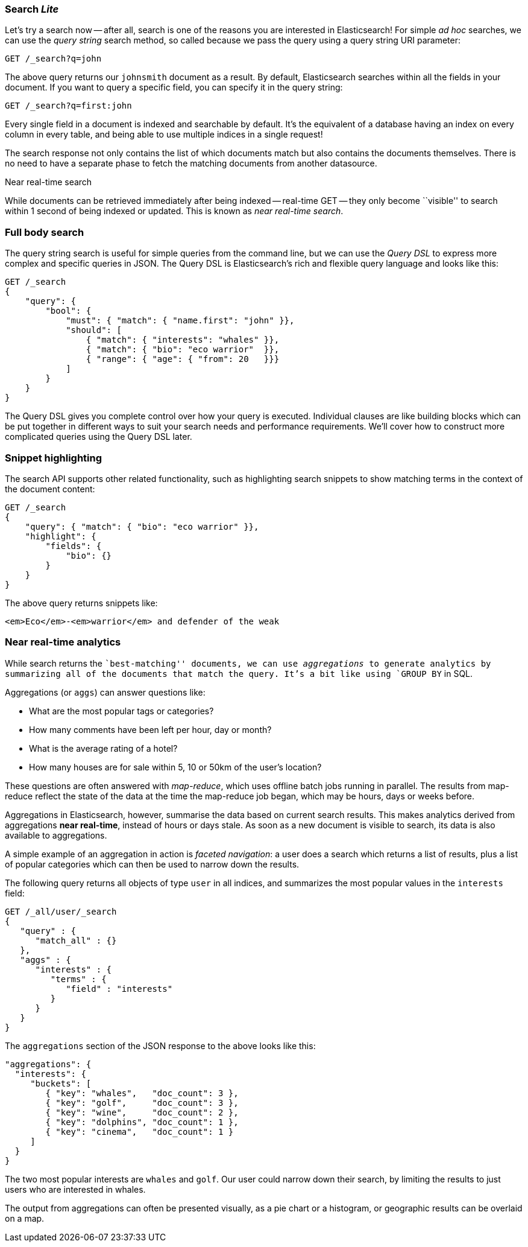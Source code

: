 === Search _Lite_

Let's try a search now -- after all, search is one of the reasons you are interested
in Elasticsearch! For simple _ad hoc_ searches, we can use the _query string_ search
method, so called because we pass the query using a query string URI parameter:

[source,js]
--------------------------------------------------
GET /_search?q=john
--------------------------------------------------

The above query returns our `johnsmith` document as a result. By default,
Elasticsearch searches within all the fields in your document.  If you want to
query a specific field, you can specify it in the query string:

[source,js]
--------------------------------------------------
GET /_search?q=first:john
--------------------------------------------------


Every single field in a document is indexed and searchable by default. It's
the equivalent of a database having an index on every column in
every table, and being able to use multiple indices in a single request!

The search response not only contains the list of which documents match but
also contains the documents themselves. There is no need to have a separate
phase to fetch the matching documents from another datasource.

.Near real-time search
****

While documents can be retrieved immediately after being indexed -- real-time
GET -- they only become ``visible'' to search within 1 second of being indexed
or updated. This is known as  _near real-time search_.

****

=== Full body search

The query string search is useful for simple queries from the command line, but we can use
the _Query DSL_  to express more complex and specific queries in JSON.  The Query DSL is
Elasticsearch's rich and flexible query language and looks like this:

[source,js]
--------------------------------------------------
GET /_search
{
    "query": {
        "bool": {
            "must": { "match": { "name.first": "john" }},
            "should": [
                { "match": { "interests": "whales" }},
                { "match": { "bio": "eco warrior"  }},
                { "range": { "age": { "from": 20   }}}
            ]
        }
    }
}
--------------------------------------------------


The Query DSL gives you complete control over how your query is executed.
Individual clauses are like building blocks which can be put together
in different ways to suit your search needs and performance requirements.
We'll cover how to construct more complicated queries using the Query DSL later.

[[highlighting-intro]]
=== Snippet highlighting

The search API supports other related functionality, such as highlighting
search snippets to show matching terms in the context of the document
content:

[source,js]
--------------------------------------------------
GET /_search
{
    "query": { "match": { "bio": "eco warrior" }},
    "highlight": {
        "fields": {
            "bio": {}
        }
    }
}
--------------------------------------------------


The above query returns snippets like:

[source,html]
--------------------------------------------------
<em>Eco</em>-<em>warrior</em> and defender of the weak
--------------------------------------------------


=== Near real-time analytics

While search returns the ``best-matching'' documents, we can use
_aggregations_ to generate analytics by summarizing all of the documents that
match the query. It's a bit like using `GROUP BY` in SQL.

Aggregations (or `aggs`) can answer questions like:

* What are the most popular tags or categories?
* How many comments have been left per hour, day or month?
* What is the average rating of a hotel?
* How many houses are for sale within 5, 10 or 50km of the user's location?

These questions are often answered with _map-reduce_, which uses offline
batch jobs running in parallel. The results from map-reduce reflect the state
of the data at the time the map-reduce job began, which may be hours, days
or weeks before.

Aggregations in Elasticsearch, however, summarise the data based on current
search results.  This makes analytics derived from aggregations *near
real-time*, instead of hours or days stale. As soon as a new document is visible
to search, its data is also available to aggregations.

A simple example of an aggregation in action is _faceted navigation_: a user
does a search which returns a list of results, plus a list of popular
categories which can then be used to narrow down the results.

The following query returns all objects of type `user` in all indices,
and summarizes the most popular values in the `interests` field:

[source,js]
--------------------------------------------------
GET /_all/user/_search
{
   "query" : {
      "match_all" : {}
   },
   "aggs" : {
      "interests" : {
         "terms" : {
            "field" : "interests"
         }
      }
   }
}
--------------------------------------------------


The `aggregations` section of the JSON response to the above looks like this:

[source,js]
--------------------------------------------------
"aggregations": {
  "interests": {
     "buckets": [
        { "key": "whales",   "doc_count": 3 },
        { "key": "golf",     "doc_count": 3 },
        { "key": "wine",     "doc_count": 2 },
        { "key": "dolphins", "doc_count": 1 },
        { "key": "cinema",   "doc_count": 1 }
     ]
  }
}
--------------------------------------------------


The two most popular interests are `whales` and `golf`. Our user could narrow
down their search, by limiting the results to just users who are interested in
whales.

The output from aggregations can often be presented visually, as a pie chart or
a histogram, or geographic results can be overlaid on a map.
